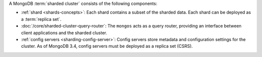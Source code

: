A MongoDB :term:`sharded cluster` consists of the following components:

- :ref:`shard <shards-concepts>`: Each shard contains a
  subset of the sharded data. Each shard can be deployed as a :term:`replica
  set`.

- :doc:`/core/sharded-cluster-query-router`: The ``mongos`` acts as a
  query router, providing an interface between client applications and the
  sharded cluster.

- :ref:`config servers <sharding-config-server>`: Config
  servers store metadata and configuration settings for the cluster. As
  of MongoDB 3.4, config servers must be deployed as a replica set (CSRS).

.. COMMENT TODO post code review, use this include file in /core/sharded-cluster-components.txt and /sharding.txt since they had duplicate content.
